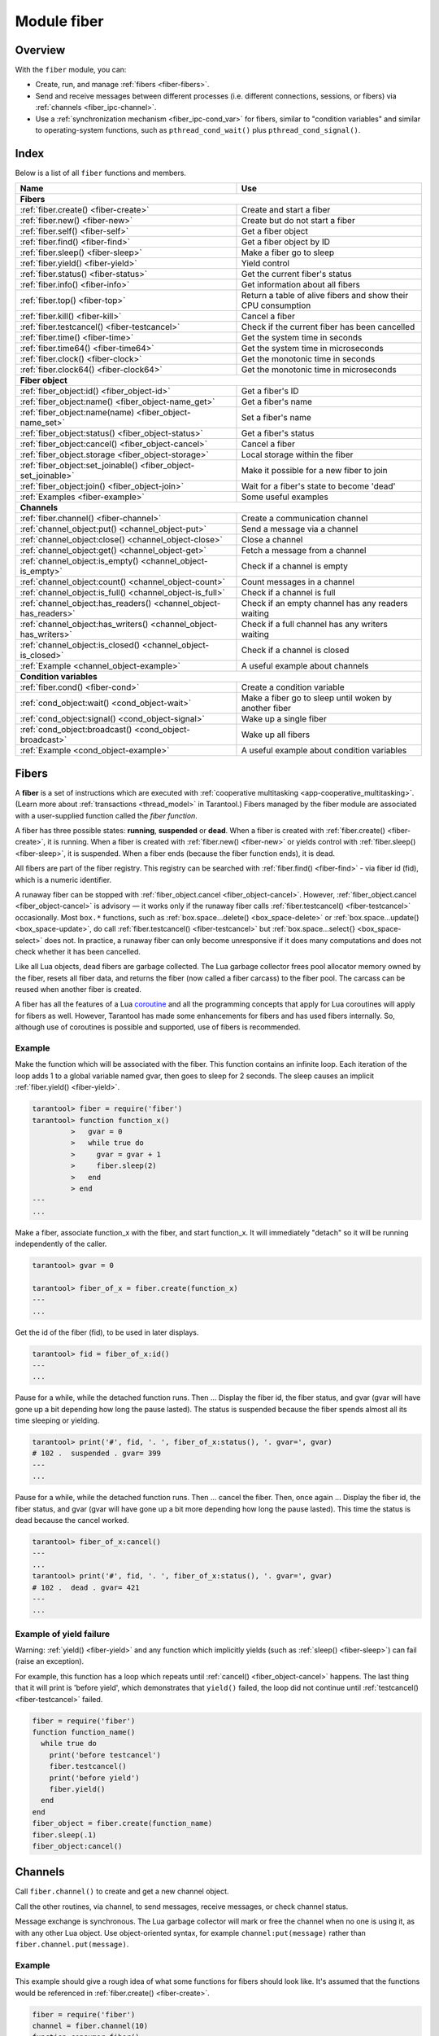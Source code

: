 ..  _fiber-module:

Module fiber
==============

Overview
--------

With the ``fiber`` module, you can:

*   Create, run, and manage :ref:`fibers <fiber-fibers>`.
*   Send and receive messages between different processes (i.e. different
    connections, sessions, or fibers) via :ref:`channels <fiber_ipc-channel>`.
*   Use a :ref:`synchronization mechanism <fiber_ipc-cond_var>` for fibers,
    similar to "condition variables" and similar to operating-system functions,
    such as ``pthread_cond_wait()`` plus ``pthread_cond_signal()``.

Index
-----

Below is a list of all ``fiber`` functions and members.

..  container:: table

    ..  rst-class:: left-align-column-1
    ..  rst-class:: left-align-column-2

    +--------------------------------------+---------------------------------+
    | Name                                 | Use                             |
    +======================================+=================================+
    | **Fibers**                                                             |
    +--------------------------------------+---------------------------------+
    | :ref:`fiber.create()                 | Create and start a fiber        |
    | <fiber-create>`                      |                                 |
    +--------------------------------------+---------------------------------+
    | :ref:`fiber.new()                    | Create but do not start a fiber |
    | <fiber-new>`                         |                                 |
    +--------------------------------------+---------------------------------+
    | :ref:`fiber.self()                   | Get a fiber object              |
    | <fiber-self>`                        |                                 |
    +--------------------------------------+---------------------------------+
    | :ref:`fiber.find()                   | Get a fiber object by ID        |
    | <fiber-find>`                        |                                 |
    +--------------------------------------+---------------------------------+
    | :ref:`fiber.sleep()                  | Make a fiber go to sleep        |
    | <fiber-sleep>`                       |                                 |
    +--------------------------------------+---------------------------------+
    | :ref:`fiber.yield()                  | Yield control                   |
    | <fiber-yield>`                       |                                 |
    +--------------------------------------+---------------------------------+
    | :ref:`fiber.status()                 | Get the current fiber's status  |
    | <fiber-status>`                      |                                 |
    +--------------------------------------+---------------------------------+
    | :ref:`fiber.info()                   | Get information about all       |
    | <fiber-info>`                        | fibers                          |
    +--------------------------------------+---------------------------------+
    | :ref:`fiber.top()                    | Return a table of alive fibers  |
    | <fiber-top>`                         | and show their CPU consumption  |
    +--------------------------------------+---------------------------------+
    | :ref:`fiber.kill()                   | Cancel a fiber                  |
    | <fiber-kill>`                        |                                 |
    +--------------------------------------+---------------------------------+
    | :ref:`fiber.testcancel()             | Check if the current fiber has  |
    | <fiber-testcancel>`                  | been cancelled                  |
    +--------------------------------------+---------------------------------+
    | :ref:`fiber.time()                   | Get the system time in seconds  |
    | <fiber-time>`                        |                                 |
    +--------------------------------------+---------------------------------+
    | :ref:`fiber.time64()                 | Get the system time in          |
    | <fiber-time64>`                      | microseconds                    |
    +--------------------------------------+---------------------------------+
    | :ref:`fiber.clock()                  | Get the monotonic time in       |
    | <fiber-clock>`                       | seconds                         |
    +--------------------------------------+---------------------------------+
    | :ref:`fiber.clock64()                | Get the monotonic time in       |
    | <fiber-clock64>`                     | microseconds                    |
    +--------------------------------------+---------------------------------+
    | **Fiber object**                                                       |
    +--------------------------------------+---------------------------------+
    | :ref:`fiber_object:id()              | Get a fiber's ID                |
    | <fiber_object-id>`                   |                                 |
    +--------------------------------------+---------------------------------+
    | :ref:`fiber_object:name()            | Get a fiber's name              |
    | <fiber_object-name_get>`             |                                 |
    +--------------------------------------+---------------------------------+
    | :ref:`fiber_object:name(name)        | Set a fiber's name              |
    | <fiber_object-name_set>`             |                                 |
    +--------------------------------------+---------------------------------+
    | :ref:`fiber_object:status()          | Get a fiber's status            |
    | <fiber_object-status>`               |                                 |
    +--------------------------------------+---------------------------------+
    | :ref:`fiber_object:cancel()          | Cancel a fiber                  |
    | <fiber_object-cancel>`               |                                 |
    +--------------------------------------+---------------------------------+
    | :ref:`fiber_object.storage           | Local storage within the fiber  |
    | <fiber_object-storage>`              |                                 |
    +--------------------------------------+---------------------------------+
    | :ref:`fiber_object:set_joinable()    | Make it possible for a new      |
    | <fiber_object-set_joinable>`         | fiber to join                   |
    +--------------------------------------+---------------------------------+
    | :ref:`fiber_object:join()            | Wait for a fiber's state to     |
    | <fiber_object-join>`                 | become 'dead'                   |
    +--------------------------------------+---------------------------------+
    | :ref:`Examples <fiber-example>`      | Some useful examples            |
    +--------------------------------------+---------------------------------+
    | **Channels**                                                           |
    +--------------------------------------+---------------------------------+
    | :ref:`fiber.channel()                | Create a communication channel  |
    | <fiber-channel>`                     |                                 |
    +--------------------------------------+---------------------------------+
    | :ref:`channel_object:put()           | Send a message via a channel    |
    | <channel_object-put>`                |                                 |
    +--------------------------------------+---------------------------------+
    | :ref:`channel_object:close()         | Close a channel                 |
    | <channel_object-close>`              |                                 |
    +--------------------------------------+---------------------------------+
    | :ref:`channel_object:get()           | Fetch a message from a channel  |
    | <channel_object-get>`                |                                 |
    +--------------------------------------+---------------------------------+
    | :ref:`channel_object:is_empty()      | Check if a channel is empty     |
    | <channel_object-is_empty>`           |                                 |
    +--------------------------------------+---------------------------------+
    | :ref:`channel_object:count()         | Count messages in a channel     |
    | <channel_object-count>`              |                                 |
    +--------------------------------------+---------------------------------+
    | :ref:`channel_object:is_full()       | Check if a channel is full      |
    | <channel_object-is_full>`            |                                 |
    +--------------------------------------+---------------------------------+
    | :ref:`channel_object:has_readers()   | Check if an empty channel has   |
    | <channel_object-has_readers>`        | any readers waiting             |
    +--------------------------------------+---------------------------------+
    | :ref:`channel_object:has_writers()   | Check if a full channel has any |
    | <channel_object-has_writers>`        | writers waiting                 |
    +--------------------------------------+---------------------------------+
    | :ref:`channel_object:is_closed()     | Check if a channel is closed    |
    | <channel_object-is_closed>`          |                                 |
    +--------------------------------------+---------------------------------+
    | :ref:`Example                        | A useful example about channels |
    | <channel_object-example>`            |                                 |
    +--------------------------------------+---------------------------------+
    | **Condition variables**                                                |
    +--------------------------------------+---------------------------------+
    | :ref:`fiber.cond()                   | Create a condition variable     |
    | <fiber-cond>`                        |                                 |
    +--------------------------------------+---------------------------------+
    | :ref:`cond_object:wait()             | Make a fiber go to sleep until  |
    | <cond_object-wait>`                  | woken by another fiber          |
    +--------------------------------------+---------------------------------+
    | :ref:`cond_object:signal()           | Wake up a single fiber          |
    | <cond_object-signal>`                |                                 |
    +--------------------------------------+---------------------------------+
    | :ref:`cond_object:broadcast()        | Wake up all fibers              |
    | <cond_object-broadcast>`             |                                 |
    +--------------------------------------+---------------------------------+
    | :ref:`Example                        | A useful example about          |
    | <cond_object-example>`               | condition variables             |
    +--------------------------------------+---------------------------------+

..  _fiber-fibers:

Fibers
------

A **fiber** is a set of instructions which are executed with
:ref:`cooperative multitasking <app-cooperative_multitasking>`.
(Learn more about :ref:`transactions <thread_model>` in Tarantool.)
Fibers managed by the fiber module are associated with
a user-supplied function called the *fiber function*.

A fiber has three possible states: **running**, **suspended** or **dead**.
When a fiber is created with :ref:`fiber.create() <fiber-create>`, it is running.
When a fiber is created with :ref:`fiber.new() <fiber-new>` or yields control
with :ref:`fiber.sleep() <fiber-sleep>`, it is suspended.
When a fiber ends (because the fiber function ends), it is dead.

All fibers are part of the fiber registry. This registry can be searched
with :ref:`fiber.find() <fiber-find>` - via fiber id (fid), which is a numeric
identifier.

A runaway fiber can be stopped with :ref:`fiber_object.cancel <fiber_object-cancel>`.
However, :ref:`fiber_object.cancel <fiber_object-cancel>` is advisory — it works
only if the runaway fiber calls :ref:`fiber.testcancel() <fiber-testcancel>`
occasionally. Most ``box.*`` functions, such as
:ref:`box.space...delete() <box_space-delete>` or
:ref:`box.space...update() <box_space-update>`, do call
:ref:`fiber.testcancel() <fiber-testcancel>` but
:ref:`box.space...select{} <box_space-select>` does not. In practice, a runaway
fiber can only become unresponsive if it does many computations and does not
check whether it has been cancelled.

Like all Lua objects, dead fibers are garbage collected. The Lua garbage collector
frees pool allocator memory owned by the fiber, resets all fiber data, and
returns the fiber (now called a fiber carcass) to the fiber pool. The carcass
can be reused when another fiber is created.

A fiber has all the features of a Lua
`coroutine <http://www.lua.org/pil/contents.html#9>`_ and all the programming
concepts that apply for Lua coroutines will apply for fibers as well. However,
Tarantool has made some enhancements for fibers and has used fibers internally.
So, although use of coroutines is possible and supported, use of fibers is
recommended.

..  module:: fiber

..  _fiber-create:

..  function:: create(function [, function-arguments])

    Create and start a fiber. The fiber is created and begins to run immediately.

    :param function: the function to be associated with the fiber
    :param function-arguments: what will be passed to function

    :return: created fiber object
    :rtype: userdata

    **Example:**

    ..  code-block:: tarantoolsession

        tarantool> fiber = require('fiber')
        ---
        ...
        tarantool> function function_name()
                 >   print("I'm a fiber")
                 > end
        ---
        ...
        tarantool> fiber_object = fiber.create(function_name); print("Fiber started")
        I'm a fiber
        Fiber started
        ---
        ...

..  _fiber-new:

..  function:: new(function [, function-arguments])

    Create but do not start a fiber: the fiber is created but does not
    begin to run immediately -- it starts after the fiber creator
    (that is, the job that is calling ``fiber.new()``) yields,
    under :ref:`transaction control <atomic-atomic_execution>`.
    The initial fiber state is 'suspended'.
    Thus ``fiber.new()`` differs slightly from
    :ref:`fiber.create() <fiber-create>`.

    Ordinarily ``fiber.new()`` is used in conjunction with
    :ref:`fiber_object:set_joinable() <fiber_object-set_joinable>`
    and
    :ref:`fiber_object:join() <fiber_object-join>`.

    :param function: the function to be associated with the fiber
    :param function-arguments: what will be passed to function

    :return: created fiber object
    :rtype: userdata

    **Example:**

    ..  code-block:: tarantoolsession

        tarantool> fiber = require('fiber')
        ---
        ...
        tarantool> function function_name(arg)
                 >   print("I'm a fiber, " .. arg)
                 > end
        ---
        ...
        tarantool> fiber_object = fiber.new(function_name, 'yay!'); print("Fiber not started yet")
        Fiber not started yet
        ---
        ...
        tarantool> I'm a fiber, yay!
        ---
        ...

..  _fiber-self:

..  function:: self()

    :return: fiber object for the currently scheduled fiber.
    :rtype: userdata

    **Example:**

    ..  code-block:: tarantoolsession

        tarantool> fiber.self()
        ---
        - status: running
          name: interactive
          id: 101
        ...

..  _fiber-find:

..  function:: find(id)

    :param id: numeric identifier of the fiber.

    :return: fiber object for the specified fiber.
    :rtype: userdata

    **Example:**

    ..  code-block:: tarantoolsession

        tarantool> fiber.find(101)
        ---
        - status: running
          name: interactive
          id: 101
        ...

..  _fiber-sleep:

..  function:: sleep(time)

    Yield control to the scheduler and sleep for the specified number
    of seconds. Only the current fiber can be made to sleep.

    :param time: number of seconds to sleep.
    :Exception: see the :ref:`Example of yield failure <fiber-fail>`.

    **Example:**

    ..  code-block:: tarantoolsession

        tarantool> fiber.sleep(1.5)
        ---
        ...

..  _fiber-yield:

..  function:: yield()

    Yield control to the scheduler. Equivalent to :ref:`fiber.sleep(0) <fiber-sleep>`.

    :Exception: see the :ref:`Example of yield failure <fiber-fail>`.

    **Example:**

    ..  code-block:: tarantoolsession

        tarantool> fiber.yield()
        ---
        ...

..  _fiber-status:

..  function:: status([fiber_object])

    Return the status of the current fiber.
    Or, if optional fiber_object is passed, return the status of the
    specified fiber.

    :return: the status of ``fiber``. One of: “dead”, “suspended”, or “running”.
    :rtype: string

    **Example:**

    ..  code-block:: tarantoolsession

        tarantool> fiber.status()
        ---
        - running
        ...

..  _fiber-info:

..  function:: info({[backtrace/bt]})

    Return information about all fibers.

    :param boolean backtrace: show backtrace. Default: ``true``.
                              Set to ``false`` to show less information (symbol resolving can be expensive).
    :param boolean bt: same as ``backtrace``, but with lower priority.
    :return: number of context switches (``csw``), backtrace, total memory, used
             memory, fiber id (``fid``), fiber name.
             If fiber.top is enabled or Tarantool was built with ``ENABLE_FIBER_TOP``,
             processor time (``time``) is also returned.
    :rtype: table

    **Return values explained**
    
    *   ``csw`` -- number of context switches.
    *   ``backtrace``, ``bt`` -- each fiber's stack trace, showing where it originated and what functions were called.
    *   ``memory``:
        
        -   ``total`` -- total memory occupied by the fiber as a C structure, its stack, etc. 
        -   ``used`` -- actual memory used by the fiber.
    
    *   ``time`` --  duplicates the "time" entry from :ref:`fiber.top().cpu <fiber-top>` for each fiber.
                     Only shown if fiber.top is enabled.

    **Example:**

    ..  code-block:: tarantoolsession

        tarantool> fiber.info({ bt = true })
        ---
        - 101:
            csw: 1
            backtrace:
            - C: '#0  0x5dd130 in lbox_fiber_id+96'
            - C: '#1  0x5dd13d in lbox_fiber_stall+13'
            - L: stall in =[C] at line -1
            - L: (unnamed) in @builtin/fiber.lua at line 59
            - C: '#2  0x66371b in lj_BC_FUNCC+52'
            - C: '#3  0x628f28 in lua_pcall+120'
            - C: '#4  0x5e22a8 in luaT_call+24'
            - C: '#5  0x5dd1a9 in lua_fiber_run_f+89'
            - C: '#6  0x45b011 in fiber_cxx_invoke(int (*)(__va_list_tag*), __va_list_tag*)+17'
            - C: '#7  0x5ff3c0 in fiber_loop+48'
            - C: '#8  0x81ecf4 in coro_init+68'
            memory:
            total: 516472
            used: 0
            time: 0
            name: lua
            fid: 101
          102:
            csw: 0
            backtrace:
            - C: '#0  (nil) in +63'
            - C: '#1  (nil) in +63'
            memory:
            total: 516472
            used: 0
            time: 0
            name: on_shutdown
            fid: 102

        ...

..  _fiber-top:

..  function:: top()

    Show all alive fibers and their CPU consumption.

    :return: a table with two entries: ``cpu`` and ``cpu_misses``

    ``cpu`` itself is a table whose keys are strings containing fiber ids and names.
    The three metrics available for each fiber are:

    #.  ``instant`` (in per cent), which indicates the share of time the fiber
        was executing during the previous event loop iteration.

    #.  ``average`` (in per cent), which is calculated as an exponential moving
        average of instant values over all the previous event loop iterations.

    #.  ``time`` (in seconds), which estimates how much CPU time each fiber spent
        processing during its lifetime.

        The ``time`` entry is also added to each fiber's output in ``fiber.info()``
        (it duplicates the ``time`` entry from ``fiber.top().cpu`` per fiber).

        Note that ``time`` is only counted while ``fiber.top()`` is enabled.

    ``cpu_misses`` indicates the number of times the TX thread detected it was
    rescheduled on a different CPU core during the last event loop iteration.
    ``fiber.top()`` uses the CPU timestamp counter to measure each fiber's execution
    time. However, each CPU core may have its own counter value (you can
    only rely on counter deltas if both measurements were taken on the same
    core, otherwise the delta may even get negative). When the TX thread is
    rescheduled to a different CPU core, Tarantool just assumes the CPU delta was
    zero for the latest measurement. This lowers the precision of our computations,
    so the bigger ``cpu misses`` value the lower the precision of ``fiber.top()`` results.

    Let's take a look at the example:

    **Example:**

    ..  code-block:: tarantoolsession

        tarantool> fiber.top()
        ---
        - cpu:
            107/lua:
              instant: 30.967324490456
              time: 0.351821993
              average: 25.582738345233
            104/lua:
              instant: 9.6473633128437
              time: 0.110869897
              average: 7.9693406131877
            101/on_shutdown:
              instant: 0
              time: 0
              average: 0
            103/lua:
              instant: 9.8026528631511
              time: 0.112641118
              average: 18.138387232255
            106/lua:
              instant: 20.071174377224
              time: 0.226901357
              average: 17.077908441831
            102/interactive:
              instant: 0
              time: 9.6858e-05
              average: 0
            105/lua:
              instant: 9.2461986412164
              time: 0.10657528
              average: 7.7068458630827
            1/sched:
              instant: 20.265286315108
              time: 0.237095335
              average: 23.141537169257
          cpu_misses: 0
        ...

    Notice that by default new fibers created due to
    :ref:`fiber.create <fiber-create>` are named 'lua' so it is better to set
    their names explicitly via :ref:`fiber_object:name('name') <fiber_object-name_set>`.

    There are several system fibers in ``fiber.top()`` output that might be useful:

    *   ``sched`` is a special system fiber. It schedules tasks to other fibers,
        if any, and also handles some ``libev`` events.

        It can have high ``instant`` and ``average`` values in ``fiber.top()``
        output in two cases:

        -   The instance has almost no load - then practically only
            ``sched`` is executing, and the other fibers are sleeping.
            So relative to the other fibers, ``sched`` may have almost 100% load.

        -   ``sched`` handles a large number of system events.
            This should not cause performance problems.

    *   ``main`` fibers process requests that come over the network (iproto requests).
        There are several such fibers, and new ones are created if needed.
        When a new request comes in, a free fiber takes it and executes it.
        The request can be a typical ``select``/``replace``/``delete``/``insert``
        or a function call. For example, :ref:`conn:eval() <net_box-eval>` or
        :ref:`conn:call() <net_box-call>`.

    ..  NOTE::

        Enabling ``fiber.top()`` slows down fiber switching by about 15%,
        so it is disabled by default. To enable it, say ``fiber.top_enable()``.
        To disable it after you finished debugging, with ``fiber.top_disable()``.

..  _fiber-kill:

..  function:: kill(id)

    Locate a fiber by its numeric id and cancel it. In other words,
    :ref:`fiber.kill() <fiber-kill>` combines :ref:`fiber.find() <fiber-find>` and
    :ref:`fiber_object:cancel() <fiber_object-cancel>`.

    :param id: the id of the fiber to be cancelled.
    :Exception: the specified fiber does not exist or cancel is not permitted.

    **Example:**

    ..  code-block:: tarantoolsession


        tarantool> fiber.kill(fiber.id()) -- kill self, may make program end
        ---
        - error: fiber is cancelled
        ...

..  _fiber-testcancel:

..  function:: testcancel()

    Check if the current fiber has been cancelled
    and throw an exception if this is the case.

    ..  NOTE::

        Even if you catch the exception, the fiber will remain cancelled.
        Most types of calls will check ``fiber.testcancel()``.
        However, some functions (``id``, ``status``, ``join`` etc.) will return no error.
        We recommend application developers to implement occasional checks with
        :ref:`fiber.testcancel() <fiber-testcancel>` and to end fiber's execution
        as soon as possible in case it has been cancelled.

    **Example:**

    ..  code-block:: tarantoolsession

        tarantool> fiber.testcancel()
        ---
        - error: fiber is cancelled
        ...

..  _fiber-time:

..  function:: time()

    :return: current system time (in seconds since the epoch) as a Lua
             number. The time is taken from the event loop clock,
             which makes this call very cheap, but still useful for
             constructing artificial tuple keys.
    :rtype: number

    **Example:**

    ..  code-block:: tarantoolsession

        tarantool> fiber.time(), fiber.time()
        ---
        - 1448466279.2415
        - 1448466279.2415
        ...

..  _fiber-time64:

..  function:: time64()

    :return: current system time (in microseconds since the epoch)
             as a 64-bit integer. The time is taken from the event
             loop clock.
    :rtype: cdata (ctype<int64_t>)

    **Example:**

    ..  code-block:: tarantoolsession

            tarantool> fiber.time(), fiber.time64()
            ---
            - 1448466351.2708
            - 1448466351270762
            ...

..  _fiber-clock:

..  function:: clock()

    Get the monotonic time in seconds. It is better to use ``fiber.clock()`` for
    calculating timeouts instead of :ref:`fiber.time() <fiber-time>` because
    ``fiber.time()`` reports real time so it is affected by system time changes.

    :return: a floating-point number of seconds, representing elapsed wall-clock
             time since some time in the past that is guaranteed not to change
             during the life of the process
    :rtype: number

    **Example:**

    ..  code-block:: tarantoolsession

        tarantool> start = fiber.clock()
        ---
        ...
        tarantool> print(start)
        248700.58805
        ---
        ...
        tarantool> print(fiber.time(), fiber.time()-start)
        1600785979.8291 1600537279.241
        ---
        ...

..  _fiber-clock64:

..  function:: clock64()

    Same as :ref:`fiber.clock() <fiber-clock>` but in microseconds.

    :return: a number of seconds as 64-bit integer, representing
             elapsed wall-clock time since some time in the past that is
             guaranteed not to change during the life of the process
    :rtype: cdata (ctype<int64_t>)


..  class:: fiber_object

    ..  _fiber_object-id:

    ..  method:: id()

        :param fiber_object: generally this is an object referenced in the return
                             from :ref:`fiber.create <fiber-create>`
                             or :ref:`fiber.self <fiber-self>`
                             or :ref:`fiber.find <fiber-find>`
        :return: id of the fiber.
        :rtype: number

        ``fiber.self():id()`` can also be expressed as ``fiber.id()``.

        **Example:**

        ..  code-block:: tarantoolsession

            tarantool> fiber_object = fiber.self()
            ---
            ...
            tarantool> fiber_object:id()
            ---
            - 101
            ...

    ..  _fiber_object-name_get:

    ..  method:: name()

        :param fiber_object: generally this is an object referenced in the return
                             from :ref:`fiber.create <fiber-create>`
                             or :ref:`fiber.self <fiber-self>`
                             or :ref:`fiber.find <fiber-find>`
        :return: name of the fiber.
        :rtype: string

        ``fiber.self():name()`` can also be expressed as ``fiber.name()``.

        **Example:**

        ..  code-block:: tarantoolsession

            tarantool> fiber.self():name()
            ---
            - interactive
            ...

    ..  _fiber_object-name_set:

    ..  method:: name(name[, options])

        Change the fiber name. By default a Tarantool server's
        interactive-mode fiber is named 'interactive' and new
        fibers created due to :ref:`fiber.create <fiber-create>` are named 'lua'.
        Giving fibers distinct names makes it easier to
        distinguish them when using :ref:`fiber.info <fiber-info>`
        and :ref:`fiber.top() <fiber-top>`.
        Max length is 255.

        :param fiber_object: generally this is an object referenced in the return
                             from :ref:`fiber.create <fiber-create>`
                             or :ref:`fiber.self <fiber-self>`
                             or :ref:`fiber.find <fiber-find>`
        :param string name: the new name of the fiber.
        :param options:

            * ``truncate=true`` -- truncates the name to the max length if it is
              too long. If this option is false (the default),
              ``fiber.name(new_name)`` fails with an exception if a new name is
              too long. The name length limit is ``255``
              (since version :doc:`2.4.1 </release/2.4.1>`).

        :return: nil

        **Example:**

        ..  code-block:: tarantoolsession

            tarantool> fiber.self():name('non-interactive')
            ---
            ...

    ..  _fiber_object-status:

    ..  method:: status()

        Return the status of the specified fiber.

        :param fiber_object: generally this is an object referenced in the return
                             from :ref:`fiber.create <fiber-create>`
                             or :ref:`fiber.self <fiber-self>`
                             or :ref:`fiber.find <fiber-find>`
        :return: the status of fiber. One of: “dead”, “suspended”, or “running”.
        :rtype: string

        ``fiber.self():status(`` can also be expressed as ``fiber.status()``.

        **Example:**

        ..  code-block:: tarantoolsession

            tarantool> fiber.self():status()
            ---
            - running
            ...

    ..  _fiber_object-cancel:

    ..  method:: cancel()

        Send a cancellation request to the fiber. Running and suspended fibers can be cancelled.
        After a fiber has been cancelled, attempts to operate on it will
        cause errors, for example :ref:`fiber_object:name() <fiber_object-name_get>`
        will cause ``error: the fiber is dead``. But a dead fiber can still
        report its id and status.
        
        Cancellation is asynchronous.
        Use :ref:`fiber_object:join() <fiber_object-join>` to wait for the cancellation to complete.
        After ``fiber_object:cancel()`` is called, the fiber may or may not check whether it was cancelled.
        If the fiber does not check it, it cannot ever be cancelled.

        :param fiber_object: generally this is an object referenced in the return
                             from :ref:`fiber.create <fiber-create>`
                             or :ref:`fiber.self <fiber-self>`
                             or :ref:`fiber.find <fiber-find>`
        :return: nil

        Possible errors: cancel is not permitted for the specified fiber object.

        **Example:**

        ..  code-block:: tarantoolsession

            tarantool> fiber.self():cancel() -- kill self, may make program end
            ---
            ...
            tarantool> fiber.self():cancel()
            ---
            - error: fiber is cancelled
            ...
            tarantool> fiber.self:id()
            ---
            - 163
            ...
            tarantool> fiber.self:status()
            ---
            - dead
            ...

    ..  _fiber_object-storage:

    ..  data:: storage

        Local storage within the fiber. It is a Lua table created when it is
        first accessed. The storage can contain any number of named values,
        subject to memory limitations. Naming may be done with
        :samp:`{fiber_object}.storage.{name}` or
        :samp:`{fiber_object}.storage['{name}'].` or with a number
        :samp:`{fiber_object}.storage[{number}]`.
        Values may be either numbers or strings.

        ``fiber.storage`` is destroyed when the fiber is finished, regardless
        of how is it finished -- via :samp:`{fiber_object}:cancel()`,
        or the fiber's function did 'return'. Moreover, the storage is cleaned
        up even for pooled fibers used to serve IProto requests. Pooled fibers
        never really die, but nonetheless their storage is cleaned up after each
        request. That makes possible to use ``fiber.storage`` as a full featured
        request-local storage. This behavior is implemented in versions
        :doc:`2.2.3 </release/2.2.3>`, :doc:`2.3.2 </release/2.3.2>`,
        :doc:`2.4.1 </release/2.4.1>`, and all later versions.

        This storage may be created for a fiber, no matter how the fiber
        itself was created -- from C or from Lua. For example, a fiber can
        be created in C using ``fiber_new()``, then it can insert into a
        space, which has Lua ``on_replace`` triggers, and one of the triggers
        can create ``fiber.storage``. That storage will be deleted when the
        fiber is stopped.

        **Example:**

        ..  code-block:: tarantoolsession

            tarantool> fiber = require('fiber')
            ---
            ...
            tarantool> function f () fiber.sleep(1000); end
            ---
            ...
            tarantool> fiber_function = fiber.create(f)
            ---
            ...
            tarantool> fiber_function.storage.str1 = 'string'
            ---
            ...
            tarantool> fiber_function.storage['str1']
            ---
            - string
            ...
            tarantool> fiber_function:cancel()
            ---
            ...
            tarantool> fiber_function.storage['str1']
            ---
            - error: '[string "return fiber_function.storage[''str1'']"]:1: the fiber is dead'
            ...

        See also :doc:`/reference/reference_lua/box_session/storage`.

    ..  _fiber_object-set_joinable:

    ..  method:: set_joinable(true_or_false)

        ``fiber_object:set_joinable(true)`` makes a fiber joinable;
        ``fiber_object:set_joinable(false)`` makes a fiber not joinable;
        the default is false.

        A joinable fiber can be waited for, with
        :ref:`fiber_object:join() <fiber_object-join>`.

        Best practice is to call ``fiber_object:set_joinable()`` before the
        fiber function begins to execute, because otherwise the fiber could
        become 'dead' before ``fiber_object:set_joinable()`` takes effect.
        The usual sequence could be:

        1.  Call ``fiber.new()`` instead of ``fiber.create()`` to create a new
            fiber_object.

            Do not yield at this point, because that will cause the fiber
            function to begin.

        2.  Call ``fiber_object:set_joinable(true)`` to make the new
            fiber_object joinable.

            Now it is safe to yield.

        3.  Call ``fiber_object:join()``.

            Usually ``fiber_object:join()`` should be called, otherwise the
            fiber's status may become 'suspended' when the fiber function ends,
            instead of 'dead'.

        :param true_or_false: the boolean value that changes the ``set_joinable``
                              flag

        :return: nil

        **Example:**

        The result of the following sequence of requests is:

        *   the global variable ``d`` will be 6 (which proves that the function
            was not executed until after ``d`` was set to 1, when
            ``fiber.sleep(1)`` caused a yield);
        *   ``fiber.status(fi2)`` will be 'suspended' (which proves that after
            the function was executed the fiber status did not change to 'dead').

        ..  code-block:: lua

            fiber=require('fiber')
            d=0
            function fu2() d=d+5 end
            fi2=fiber.new(fu2) fi2:set_joinable(true) d=1 fiber.sleep(1)
            print(d)
            fiber.status(fi2)

    ..  _fiber_object-join:

    ..  method:: join()

        "Join" a joinable fiber.
        That is, let the fiber's function run and wait
        until the fiber's status is 'dead' (normally a status
        becomes 'dead' when the function execution finishes).
        Joining will cause a yield, therefore, if the fiber is
        currently in a suspended state, execution of its fiber
        function will resume.

        This kind of waiting is more convenient than going into
        a loop and periodically checking the status; however,
        it works only if the fiber was created with
        :ref:`fiber.new() <fiber-new>`
        and was made joinable with
        :ref:`fiber_object:set_joinable() <fiber_object-set_joinable>`.

        :return: two values. The first value is boolean.
                 If the first value is true, then the join succeeded
                 because the fiber's function ended normally and the
                 second result has the return value from the fiber's function.
                 If the first value is false, then the join succeeded
                 because the fiber's function ended abnormally and the
                 second result has the details about the error, which
                 one can unpack in the same way that one unpacks
                 :ref:`a pcall result <error_handling>`.

        :rtype: boolean +result type, or boolean + struct error

        **Example:**

        The result of the following sequence of requests is:

        *   the first ``fiber.status()`` call returns 'suspended',
        *   the ``join()`` call returns true,
        *   the elapsed time is usually 5 seconds, and
        *   the second ``fiber.status()`` call returns 'dead'.

        This proves that the ``join()`` function blocks the execution
        of the fiber that called it until the ``fi2`` fiber becomes 'dead'.

        ..  code-block:: lua

            fiber=require('fiber')
            function fu2() fiber.sleep(5) end
            fi2=fiber.new(fu2) fi2:set_joinable(true)
            start_time = os.time()
            fiber.status(fi2)
            fi2:join()
            print('elapsed = ' .. os.time() - start_time)
            fiber.status(fi2)

..  _fiber-example:

Example
~~~~~~~

Make the function which will be associated with the fiber. This function
contains an infinite loop. Each iteration
of the loop adds 1 to a global variable named gvar, then goes to sleep for
2 seconds. The sleep causes an implicit :ref:`fiber.yield() <fiber-yield>`.

..  code-block:: tarantoolsession

    tarantool> fiber = require('fiber')
    tarantool> function function_x()
             >   gvar = 0
             >   while true do
             >     gvar = gvar + 1
             >     fiber.sleep(2)
             >   end
             > end
    ---
    ...

Make a fiber, associate function_x with the fiber, and start function_x.
It will immediately "detach" so it will be running independently of the caller.

..  code-block:: tarantoolsession

    tarantool> gvar = 0

    tarantool> fiber_of_x = fiber.create(function_x)
    ---
    ...

Get the id of the fiber (fid), to be used in later displays.

..  code-block:: tarantoolsession

    tarantool> fid = fiber_of_x:id()
    ---
    ...

Pause for a while, while the detached function runs. Then ... Display the fiber
id, the fiber status, and gvar (gvar will have gone up a bit depending how long
the pause lasted). The status is suspended because the fiber spends almost all
its time sleeping or yielding.

..  code-block:: tarantoolsession

    tarantool> print('#', fid, '. ', fiber_of_x:status(), '. gvar=', gvar)
    # 102 .  suspended . gvar= 399
    ---
    ...

Pause for a while, while the detached function runs. Then ...  cancel the fiber.
Then, once again ... Display the fiber id, the fiber status, and gvar (gvar
will have gone up a bit more depending how long the pause lasted). This time
the status is dead because the cancel worked.

..  code-block:: tarantoolsession

    tarantool> fiber_of_x:cancel()
    ---
    ...
    tarantool> print('#', fid, '. ', fiber_of_x:status(), '. gvar=', gvar)
    # 102 .  dead . gvar= 421
    ---
    ...

..  _fiber-fail:

Example of yield failure
~~~~~~~~~~~~~~~~~~~~~~~~

Warning: :ref:`yield() <fiber-yield>` and any function which implicitly yields
(such as :ref:`sleep() <fiber-sleep>`) can fail (raise an exception).

For example, this function has a loop which repeats until
:ref:`cancel() <fiber_object-cancel>` happens.
The last thing that it will print is 'before yield', which demonstrates
that ``yield()`` failed, the loop did not continue until
:ref:`testcancel() <fiber-testcancel>` failed.

..  code-block:: Lua

    fiber = require('fiber')
    function function_name()
      while true do
        print('before testcancel')
        fiber.testcancel()
        print('before yield')
        fiber.yield()
      end
    end
    fiber_object = fiber.create(function_name)
    fiber.sleep(.1)
    fiber_object:cancel()

..  _fiber_ipc-channel:

Channels
--------

Call ``fiber.channel()`` to create and get a new channel object.

Call the other routines, via channel, to send messages, receive messages, or
check channel status.

Message exchange is synchronous. The Lua garbage collector will mark or free the
channel when no one is
using it, as with any other Lua object. Use object-oriented syntax, for example
``channel:put(message)`` rather than ``fiber.channel.put(message)``.

..  _fiber-channel:

..  function:: channel([capacity])

    Create a new communication channel.

    :param int capacity: the maximum number of slots (spaces for
                         ``channel:put`` messages) that can be in use at once.
                         The default is 0.

    :return: new channel object.
    :rtype:  userdata. In the console output, it is serialized as ``channel: [number]``,
             where ``[number]`` is the return of :ref:`channel_object:count() <channel_object-count>`.

..  class:: channel_object

    ..  _channel_object-put:

    ..  method:: put(message[, timeout])

        Send a message using a channel. If the channel is full,
        ``channel:put()`` waits until there is a free slot in the channel.

        ..  note::

            The default :ref:`channel capacity <fiber-channel>` is 0.
            With this default value, ``channel:put()`` *waits infinitely*
            until ``channel:get()`` is called.   

        :param lua-value message: what will be sent, usually a string or number or table
        :param number timeout: maximum number of seconds to wait for a slot to become free. Default: infinity.
        :return: If timeout is specified, and there is no free slot in the
                 channel for the duration of the timeout, then the return value
                 is ``false``. If the channel is closed, then the return value is ``false``.
                 Otherwise, the return value is ``true``, indicating success.
        :rtype:  boolean


    ..  _channel_object-close:

    ..  method:: close()

        Close the channel. All waiters in the channel will stop waiting. All
        following ``channel:get()`` operations will return ``nil``, and all
        following ``channel:put()`` operations will return ``false``.

    ..  _channel_object-get:

    ..  method:: get([timeout])

        Fetch and remove a message from a channel. If the channel is empty,
        ``channel:get()`` waits for a message.

        :param number timeout: maximum number of seconds to wait for a message. Default: infinity.
        :return: If timeout is specified, and there is no message in the
                 channel for the duration of the timeout, then the return
                 value is ``nil``. If the channel is closed, then the
                 return value is ``nil``. Otherwise, the return value is
                 the message placed on the channel by ``channel:put()``.
        :rtype:  usually string or number or table, as determined by ``channel:put``

    ..  _channel_object-is_empty:

    ..  method:: is_empty()

        Check whether the channel is empty (has no messages).

        :return: ``true`` if the channel is empty. Otherwise ``false``.
        :rtype:  boolean

    ..  _channel_object-count:

    ..  method:: count()

        Find out how many messages are in the channel.

        :return: the number of messages.
        :rtype:  number

    ..  _channel_object-is_full:

    ..  method:: is_full()

        Check whether the channel is full.

        :return: ``true`` if the channel is full (the number of messages
                 in the channel equals the number of slots so there is no room for a new
                 message). Otherwise ``false``.
        :rtype:  boolean

    ..  _channel_object-has_readers:

    ..  method:: has_readers()

        Check whether readers are waiting for a message because they
        have issued ``channel:get()`` and the channel is empty.

        :return: ``true`` if readers are waiting. Otherwise ``false``.
        :rtype:  boolean

    ..  _channel_object-has_writers:

    ..  method:: has_writers()

        Check whether writers are waiting
        because they have issued ``channel:put()`` and the channel is full.

        :return: ``true`` if writers are waiting. Otherwise ``false``.
        :rtype:  boolean

    ..  _channel_object-is_closed:

    ..  method:: is_closed()

        :return: ``true`` if the channel is already closed. Otherwise
                 ``false``.
        :rtype:  boolean

..  _channel_object-example:

Example
~~~~~~~

This example should give a rough idea of what some functions for fibers should
look like. It's assumed that the functions would be referenced in
:ref:`fiber.create() <fiber-create>`.

..  code-block:: lua

    fiber = require('fiber')
    channel = fiber.channel(10)
    function consumer_fiber()
        while true do
            local task = channel:get()
            ...
        end
    end

    function consumer2_fiber()
        while true do
            -- 10 seconds
            local task = channel:get(10)
            if task ~= nil then
                ...
            else
                -- timeout
            end
        end
    end

    function producer_fiber()
        while true do
            task = box.space...:select{...}
            ...
            if channel:is_empty() then
                -- channel is empty
            end

            if channel:is_full() then
                -- channel is full
            end

            ...
            if channel:has_readers() then
                -- there are some fibers
                -- that are waiting for data
            end
            ...

            if channel:has_writers() then
                -- there are some fibers
                -- that are waiting for readers
            end
            channel:put(task)
        end
    end

    function producer2_fiber()
        while true do
            task = box.space...select{...}
            -- 10 seconds
            if channel:put(task, 10) then
                ...
            else
                -- timeout
            end
        end
    end

..  _fiber_ipc-cond_var:

Condition variables
-------------------

Call ``fiber.cond()`` to create a named condition variable, which will be called
'cond' for examples in this section.

Call ``cond:wait()`` to make a fiber wait for a signal via a condition variable.

Call ``cond:signal()`` to send a signal to wake up a single fiber that has
executed ``cond:wait()``.

Call ``cond:broadcast()`` to send a signal to all fibers that have executed
``cond:wait()``.

..  _fiber-cond:

..  function:: cond()

    Create a new condition variable.

    :return: new condition variable.
    :rtype:  Lua object

..  class:: cond_object

    ..  _cond_object-wait:

    ..  method:: wait([timeout])

        Make the current fiber go to sleep, waiting until another fiber
        invokes the ``signal()`` or ``broadcast()`` method on the cond object.
        The sleep causes an implicit :ref:`fiber.yield() <fiber-yield>`.

        :param timeout: number of seconds to wait, default = forever.
        :return: If timeout is provided, and a signal doesn't happen for the
                 duration of the timeout, ``wait()`` returns false. If a signal
                 or broadcast happens, ``wait()`` returns true.
        :rtype:  boolean

    ..  _cond_object-signal:

    ..  method:: signal()

        Wake up a single fiber that has executed ``wait()`` for the same
        variable. Does not yield.

        :rtype:  nil

    ..  _cond_object-broadcast:

    ..  method:: broadcast()

        Wake up all fibers that have executed ``wait()`` for the same variable.
        Does not yield.

        :rtype:  nil

..  _cond_object-example:

Example
~~~~~~~

Assume that a tarantool instance is running and listening for connections on
localhost port 3301. Assume that guest users have privileges to connect. We will
use the tarantoolctl utility (a utility for administrators) to start two clients.

On terminal #1, say

..  code-block:: tarantoolsession

    $ tarantoolctl connect '3301'
    tarantool> fiber = require('fiber')
    tarantool> cond = fiber.cond()
    tarantool> cond:wait()

The job will hang because ``cond:wait()`` -- without an optional timeout
argument -- will go to sleep until the condition variable changes.

On terminal #2, say

..  code-block:: tarantoolsession

    $ tarantoolctl connect '3301'
    tarantool> cond:signal()

Now look again at terminal #1. It will show that the waiting stopped, and the
``cond:wait()`` function returned ``true``.

This example depended on the use of a global conditional variable with the
arbitrary name ``cond``. In real life, programmers would make sure to use
different conditional variable names for different applications.
